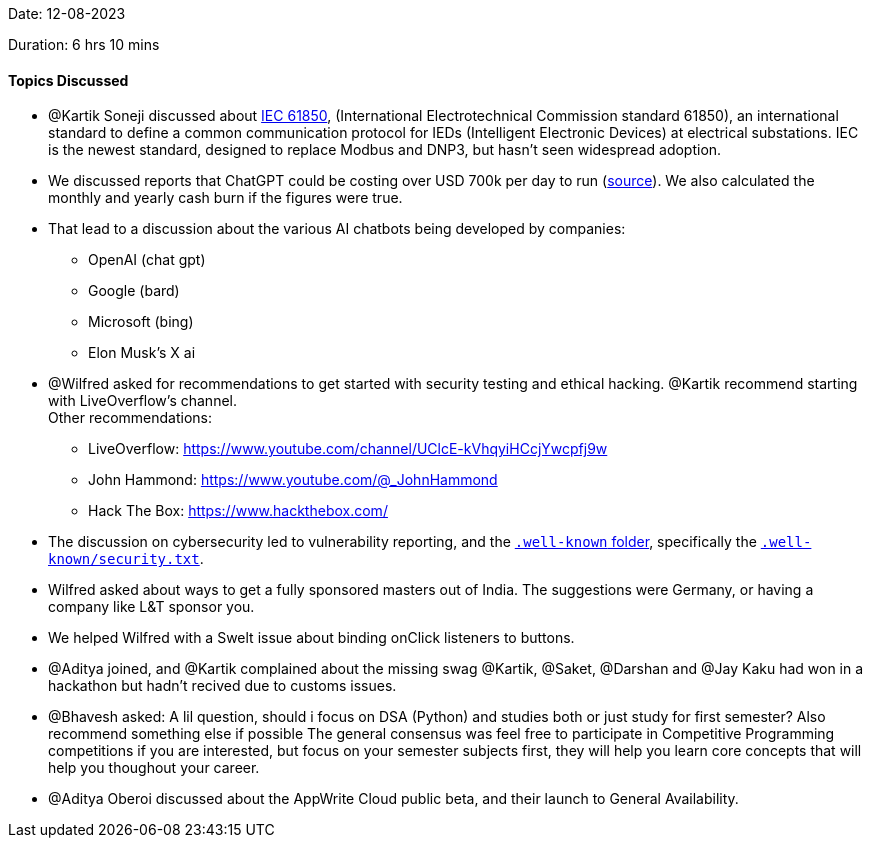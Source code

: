 Date: 12-08-2023

Duration: 6 hrs 10 mins

==== Topics Discussed

* @Kartik Soneji discussed about https://webstore.iec.ch/publication/6028[IEC 61850^], (International Electrotechnical Commission standard 61850),
  an international standard to define a common communication protocol for IEDs (Intelligent Electronic Devices) at electrical substations.
  IEC is the newest standard, designed to replace Modbus and DNP3, but hasn't seen widespread adoption.
* We discussed reports that ChatGPT could be costing over USD 700k per day to run
  (https://www.businessinsider.in/tech/news/chatgpt-could-cost-over-700000-per-day-to-operate-microsoft-is-reportedly-trying-to-make-it-cheaper-/articleshow/99637548.cms[source]).
  We also calculated the monthly and yearly cash burn if the figures were true.
* That lead to a discussion about the various AI chatbots being developed by companies:
	** OpenAI (chat gpt)
	** Google (bard)
	** Microsoft (bing)
	** Elon Musk's X ai
* @Wilfred asked for recommendations to get started with security testing and ethical hacking.
  @Kartik recommend starting with LiveOverflow's channel. +
  Other recommendations:
	** LiveOverflow: https://www.youtube.com/channel/UClcE-kVhqyiHCcjYwcpfj9w
	** John Hammond: https://www.youtube.com/@_JohnHammond
	** Hack The Box: https://www.hackthebox.com/
* The discussion on cybersecurity led to vulnerability reporting, and the https://en.wikipedia.org/wiki/Well-known_URI[`.well-known` folder],
  specifically the https://en.wikipedia.org/wiki/Security.txt[`.well-known/security.txt`].
* Wilfred asked about ways to get a fully sponsored masters out of India.
  The suggestions were Germany, or having a company like L&T sponsor you.
* We helped Wilfred with a Swelt issue about binding onClick listeners to buttons.
* @Aditya joined, and @Kartik complained about the missing swag @Kartik, @Saket, @Darshan and @Jay Kaku
  had won in a hackathon but hadn't recived due to customs issues.
* @Bhavesh asked: A lil question, should i focus on DSA (Python) and studies both or just study for first semester? Also recommend something else if possible
  The general consensus was feel free to participate in Competitive Programming competitions if you are interested,
  but focus on your semester subjects first, they will help you learn core concepts that will help you thoughout your career.
* @Aditya Oberoi discussed about the AppWrite Cloud public beta, and their launch to General Availability.
